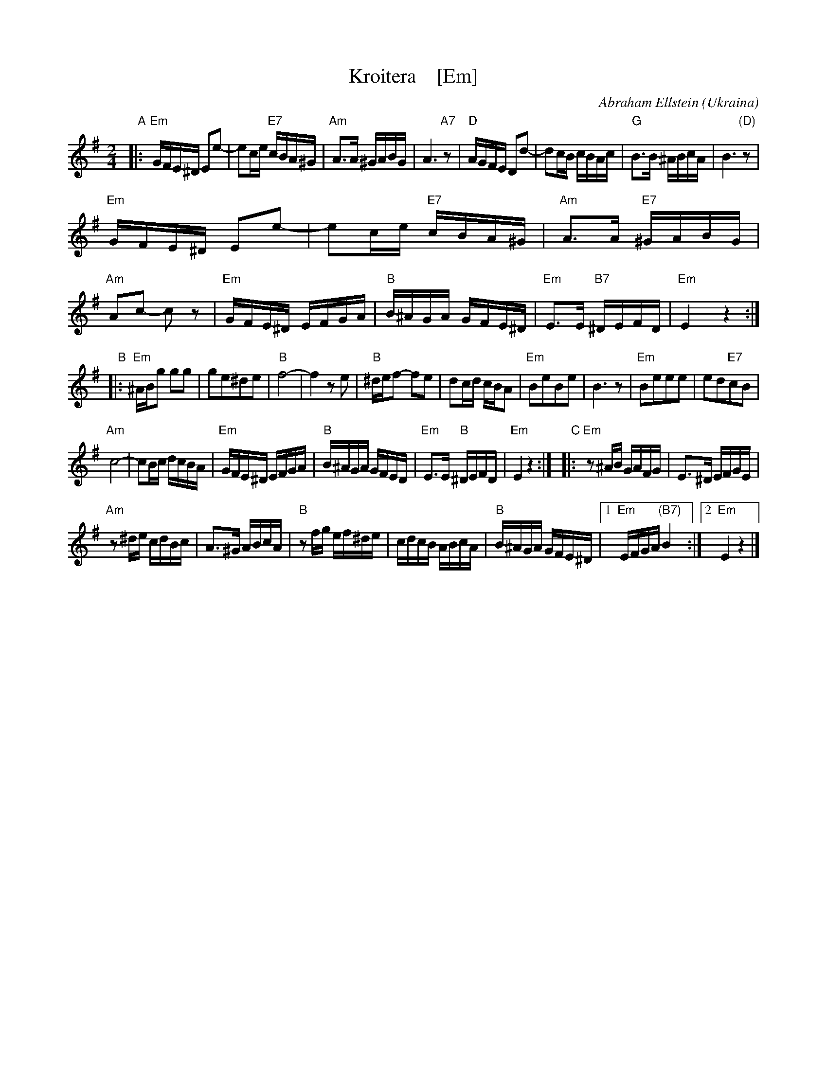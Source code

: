 X: 1
T: Kroitera    [Em]
C: Abraham Ellstein
%date: 1936
%R: sher
O: Ukraina
D: Konsonans Retro "Zagnitkiv"
Z: 2018 John Chambers <jc:trillian.mit.edu>
S: Transcription by Steve Rauch
M: 2/4
L: 1/16
K: Em
"A"|:\
"Em"GFE^D E2e2- | e2ce "E7"cBA^G |\
"Am"A3A ^GABG |  A6"A7"z2 |\
"D"AGFE D2d2- |  d2cB cBAc |\
"G"B3B ^ABcA | B6 "(D)"z2 |
"Em"GFE^D E2e2- | e2ce "E7"cBA^G |\
"Am"A3A "E7"^GABG | "Am"A2c2- c2z2 |\
"Em"GFE^D EFGA | "B"B^AGA GFE^D |\
"Em"E3E "B7"^DEFD | "Em"E4 z4 :|
"B"|:\
"Em"^ABg2 g2g2 | g2e2^d2e2 |\
"B"f8- | f4 z2e2 |\
"B"^def2- f2e2 | d2cd cBA2 |\
"Em"B2e2B2e2 | B6 z2 |\
"Em"B2e2e2e2 | e2d2"E7"c2B2 |
"Am"c8- | c2Bc dcBA |\
"Em"GFE^D EFGA | "B"B^AGA GFED |\
"Em"E3E "B"^DEFD | "Em"E4 z4 :|\
"C"|:\
"Em"z2^AB GAFG | E3^D EFGE |
"Am"z2^de cdBc | A3^G ABcA |\
"B"z2fg ef^de | cdcB ABcA |\
"B"B^AGA GFE^D |[1 "Em"EFGA "(B7)"B4 :|[2 "Em"E4 z4 |]
